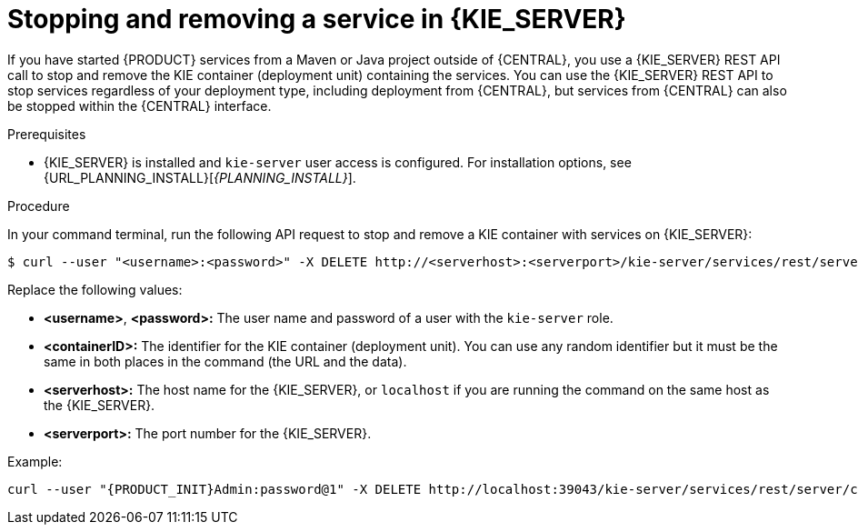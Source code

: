 [id='service-stop-remove-proc_{context}']

= Stopping and removing a service in {KIE_SERVER}

If you have started {PRODUCT} services from a Maven or Java project outside of {CENTRAL}, you use a {KIE_SERVER} REST API call to stop and remove the KIE container (deployment unit) containing the services. You can use the {KIE_SERVER} REST API to stop services regardless of your deployment type, including deployment from {CENTRAL}, but services from {CENTRAL} can also be stopped within the {CENTRAL} interface.

.Prerequisites
* {KIE_SERVER} is installed and `kie-server` user access is configured. For installation options, see {URL_PLANNING_INSTALL}[_{PLANNING_INSTALL}_].

.Procedure
In your command terminal, run the following API request to stop and remove a KIE container with services on {KIE_SERVER}:

[source]
----
$ curl --user "<username>:<password>" -X DELETE http://<serverhost>:<serverport>/kie-server/services/rest/server/containers/<containerID>
----

Replace the following values:

* *<username>*, *<password>:* The user name and password of a user with the `kie-server` role.
* *<containerID>:* The identifier for the KIE container (deployment unit). You can use any random identifier but it must be the same in both places in the command (the URL and the data).
* *<serverhost>:* The host name for the {KIE_SERVER}, or `localhost` if you are running the command on the same host as the {KIE_SERVER}.
* *<serverport>:* The port number for the {KIE_SERVER}.

Example:

[source,subs="attributes+"]
----
curl --user "{PRODUCT_INIT}Admin:password@1" -X DELETE http://localhost:39043/kie-server/services/rest/server/containers/kie1
----
